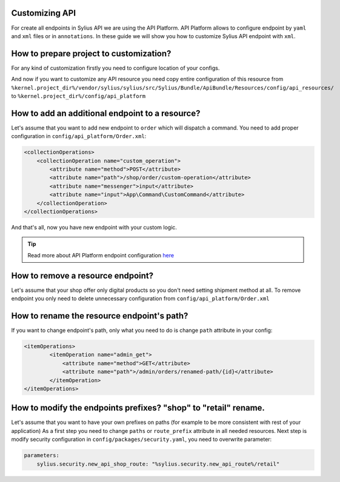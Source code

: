 Customizing API
===============

For create all endpoints in Sylius API we are using the API Platform.
API Platform allows to configure endpoint by ``yaml`` and ``xml`` files or in ``annotations``.
In these guide we will show you how to customize Sylius API endpoint with ``xml``.

How to prepare project to customization?
========================================

For any kind of customization firstly you need to configure location of your configs.

.. code-block:: yaml
    # config/packages/api_platform.yaml
    api_platform:
    mapping:
        paths:
            - '%kernel.project_dir%/vendor/sylius/sylius/src/Sylius/Bundle/ApiBundle/Resources/config/api_resources'
            - '%kernel.project_dir%/config/api_platform'
    patch_formats:
        json: ['application/merge-patch+json']
    swagger:
        versions: [3]

And now if you want to customize any API resource you need copy entire configuration of this resource from ``%kernel.project_dir%/vendor/sylius/sylius/src/Sylius/Bundle/ApiBundle/Resources/config/api_resources/`` to ``%kernel.project_dir%/config/api_platform``

How to add an additional endpoint to a resource?
================================================

Let's assume that you want to add new endpoint to ``order`` which will dispatch a command.
You need to add proper configuration in ``config/api_platform/Order.xml``:

.. code-block:: xml

    <collectionOperations>
        <collectionOperation name="custom_operation">
            <attribute name="method">POST</attribute>
            <attribute name="path">/shop/order/custom-operation</attribute>
            <attribute name="messenger">input</attribute>
            <attribute name="input">App\Command\CustomCommand</attribute>
        </collectionOperation>
    </collectionOperations>

And that's all, now you have new endpoint with your custom logic.

.. tip::

    Read more about API Platform endpoint configuration `here <https://api-platform.com/docs/core/operations/>`_

How to remove a resource endpoint?
==================================

Let's assume that your shop offer only digital products so you don't need setting shipment method at all.
To remove endpoint you only need to delete unnecessary configuration from ``config/api_platform/Order.xml``

How to rename the resource endpoint's path?
===========================================

If you want to change endpoint's path, only what you need to do is change ``path`` attribute in your config:

.. code-block:: xml

    <itemOperations>
            <itemOperation name="admin_get">
                <attribute name="method">GET</attribute>
                <attribute name="path">/admin/orders/renamed-path/{id}</attribute>
            </itemOperation>
    </itemOperations>

How to modify the endpoints prefixes? "shop" to "retail" rename.
===============================================================

Let's assume that you want to have your own prefixes on paths (for example to be more consistent with rest of your application)
As a first step you need to change ``paths`` or ``route_prefix`` attribute in all needed resources.
Next step is modify security configuration in ``config/packages/security.yaml``, you need to overwrite parameter:

.. code-block:: xml

    parameters:
        sylius.security.new_api_shop_route: "%sylius.security.new_api_route%/retail"
